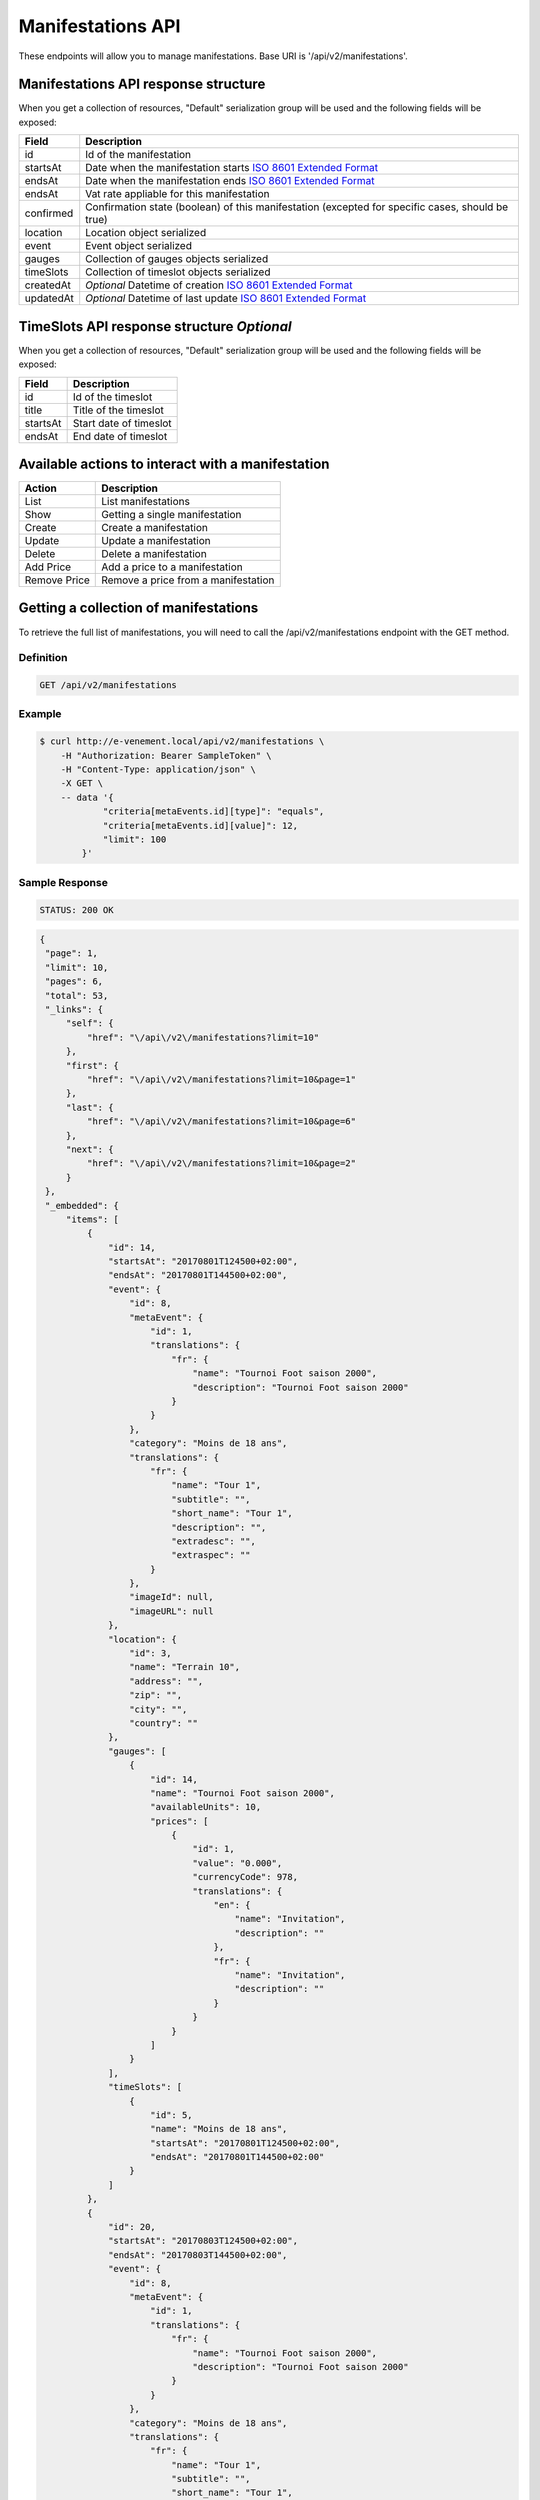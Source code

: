 Manifestations API
==================

These endpoints will allow you to manage manifestations. Base URI is '/api/v2/manifestations'.

Manifestations API response structure
--------------------------------------

When you get a collection of resources, "Default" serialization group will be used and the following fields will be exposed:

+------------------+----------------------------------------------------------------------------------------------------------+
| Field            | Description                                                                                              |
+==================+==========================================================================================================+
| id               | Id of the manifestation                                                                                  |
+------------------+----------------------------------------------------------------------------------------------------------+
| startsAt         | Date when the manifestation starts `ISO 8601 Extended Format <https://fr.wikipedia.org/wiki/ISO_8601>`_  |
+------------------+----------------------------------------------------------------------------------------------------------+
| endsAt           | Date when the manifestation ends  `ISO 8601 Extended Format <https://fr.wikipedia.org/wiki/ISO_8601>`_   |
+------------------+----------------------------------------------------------------------------------------------------------+
| endsAt           | Vat rate appliable for this manifestation                                                                |
+------------------+----------------------------------------------------------------------------------------------------------+
| confirmed        | Confirmation state (boolean) of this manifestation (excepted for specific cases, should be true)         |
+------------------+----------------------------------------------------------------------------------------------------------+
| location         | Location object serialized                                                                               |
+------------------+----------------------------------------------------------------------------------------------------------+
| event            | Event object serialized                                                                                  |
+------------------+----------------------------------------------------------------------------------------------------------+
| gauges           | Collection of gauges objects serialized                                                                  |
+------------------+----------------------------------------------------------------------------------------------------------+
| timeSlots        | Collection of timeslot objects serialized                                                                |
+------------------+----------------------------------------------------------------------------------------------------------+
| createdAt        | *Optional* Datetime of creation `ISO 8601 Extended Format <https://fr.wikipedia.org/wiki/ISO_8601>`_     |
+------------------+----------------------------------------------------------------------------------------------------------+
| updatedAt        | *Optional* Datetime of last update  `ISO 8601 Extended Format <https://fr.wikipedia.org/wiki/ISO_8601>`_ |
+------------------+----------------------------------------------------------------------------------------------------------+

TimeSlots API response structure *Optional*
--------------------------------------------

When you get a collection of resources, "Default" serialization group will be used and the following fields will be exposed:

+------------------+--------------------------------------------------------------------------+
| Field            | Description                                                              |
+==================+==========================================================================+
| id               | Id of the timeslot                                                       |
+------------------+--------------------------------------------------------------------------+
| title            | Title of the timeslot                                                    |
+------------------+--------------------------------------------------------------------------+
| startsAt         | Start date of timeslot                                                   |
+------------------+--------------------------------------------------------------------------+
| endsAt           | End date of timeslot                                                     |
+------------------+--------------------------------------------------------------------------+

Available actions to interact with a manifestation
--------------------------------------------------

+------------------+----------------------------------------------+
| Action           | Description                                  |
+==================+==============================================+
| List             | List manifestations                          |
+------------------+----------------------------------------------+
| Show             | Getting a single manifestation               |
+------------------+----------------------------------------------+
| Create           | Create a manifestation                       |
+------------------+----------------------------------------------+
| Update           | Update a manifestation                       |
+------------------+----------------------------------------------+
| Delete           | Delete a manifestation                       |
+------------------+----------------------------------------------+
| Add Price        | Add a price to a manifestation               |
+------------------+----------------------------------------------+
| Remove Price     | Remove a price from a manifestation          |
+------------------+----------------------------------------------+


Getting a collection of manifestations
---------------------------------------

To retrieve the full list of manifestations, you will need to call the /api/v2/manifestations endpoint with the GET method.

Definition
^^^^^^^^^^

.. code-block:: text

    GET /api/v2/manifestations

Example
^^^^^^^

.. code-block:: bash

    $ curl http://e-venement.local/api/v2/manifestations \
        -H "Authorization: Bearer SampleToken" \
        -H "Content-Type: application/json" \
        -X GET \
        -- data '{
                "criteria[metaEvents.id][type]": "equals",
                "criteria[metaEvents.id][value]": 12,
                "limit": 100
            }'

Sample Response
^^^^^^^^^^^^^^^^^^

.. code-block:: text

    STATUS: 200 OK

.. code-block:: json

   {
    "page": 1,
    "limit": 10,
    "pages": 6,
    "total": 53,
    "_links": {
        "self": {
            "href": "\/api\/v2\/manifestations?limit=10"
        },
        "first": {
            "href": "\/api\/v2\/manifestations?limit=10&page=1"
        },
        "last": {
            "href": "\/api\/v2\/manifestations?limit=10&page=6"
        },
        "next": {
            "href": "\/api\/v2\/manifestations?limit=10&page=2"
        }
    },
    "_embedded": {
        "items": [
            {
                "id": 14,
                "startsAt": "20170801T124500+02:00",
                "endsAt": "20170801T144500+02:00",
                "event": {
                    "id": 8,
                    "metaEvent": {
                        "id": 1,
                        "translations": {
                            "fr": {
                                "name": "Tournoi Foot saison 2000",
                                "description": "Tournoi Foot saison 2000"
                            }
                        }
                    },
                    "category": "Moins de 18 ans",
                    "translations": {
                        "fr": {
                            "name": "Tour 1",
                            "subtitle": "",
                            "short_name": "Tour 1",
                            "description": "",
                            "extradesc": "",
                            "extraspec": ""
                        }
                    },
                    "imageId": null,
                    "imageURL": null
                },
                "location": {
                    "id": 3,
                    "name": "Terrain 10",
                    "address": "",
                    "zip": "",
                    "city": "",
                    "country": ""
                },
                "gauges": [
                    {
                        "id": 14,
                        "name": "Tournoi Foot saison 2000",
                        "availableUnits": 10,
                        "prices": [
                            {
                                "id": 1,
                                "value": "0.000",
                                "currencyCode": 978,
                                "translations": {
                                    "en": {
                                        "name": "Invitation",
                                        "description": ""
                                    },
                                    "fr": {
                                        "name": "Invitation",
                                        "description": ""
                                    }
                                }
                            }
                        ]
                    }
                ],
                "timeSlots": [
                    {
                        "id": 5,
                        "name": "Moins de 18 ans",
                        "startsAt": "20170801T124500+02:00",
                        "endsAt": "20170801T144500+02:00"
                    }
                ]
            },
            {
                "id": 20,
                "startsAt": "20170803T124500+02:00",
                "endsAt": "20170803T144500+02:00",
                "event": {
                    "id": 8,
                    "metaEvent": {
                        "id": 1,
                        "translations": {
                            "fr": {
                                "name": "Tournoi Foot saison 2000",
                                "description": "Tournoi Foot saison 2000"
                            }
                        }
                    },
                    "category": "Moins de 18 ans",
                    "translations": {
                        "fr": {
                            "name": "Tour 1",
                            "subtitle": "",
                            "short_name": "Tour 1",
                            "description": "",
                            "extradesc": "",
                            "extraspec": ""
                        }
                    },
                    "imageId": null,
                    "imageURL": null
                },
                "location": {
                    "id": 3,
                    "name": "Terrain 10",
                    "address": "",
                    "zip": "",
                    "city": "",
                    "country": ""
                },
                "gauges": [
                    {
                        "id": 20,
                        "name": "Tournoi Foot saison 2000",
                        "availableUnits": 10,
                        "prices": [
                            {
                                "id": 1,
                                "value": "0.000",
                                "currencyCode": 978,
                                "translations": {
                                    "en": {
                                        "name": "Invitation",
                                        "description": ""
                                    },
                                    "fr": {
                                        "name": "Invitation",
                                        "description": ""
                                    }
                                }
                            }
                        ]
                    }
                ],
                "timeSlots": [
                    {
                        "id": 9,
                        "name": "Présentation du tournoi",
                        "startsAt": "20170802T081500+02:00",
                        "endsAt": "20180802T084500+02:00"
                    }
                ]
            }
        ]
    }
}

Getting a single manifestation
------------------------------

To retrieve the detail of a single manifestation you will need to call the /api/v2/manifestations/{id} endpoint with the GET method.

Definition
^^^^^^^^^^

.. code-block:: text

    GET /api/v2/manifestations/{id}

Example
^^^^^^^

.. code-block:: bash

    $ curl http://e-venement.local/api/v2/manifestations/13 \
        -H "Authorization: Bearer SampleToken" \
        -H "Content-Type: application/json" \
        -X GET

Sample Response
^^^^^^^^^^^^^^^^^^

.. code-block:: text

    STATUS: 200 OK

.. code-block:: json

    {
        "id": 13,
        "startsAt": "20170801T173000+02:00",
        "endsAt": "20170801T181500+02:00",
        "event": {
            "id": 13,
            "metaEvent": {
                "id": 1,
                "translations": {
                    "fr": {
                        "name": "Tournoi Foot saison 2000",
                        "description": "Tournoi Foot saison 2000"
                    }
                }
            },
            "category": "Moins de 20 ans",
            "translations": {
                "fr": {
                    "name": "Tour 4",
                    "subtitle": "",
                    "short_name": "Tour 4",
                    "description": "",
                    "extradesc": "",
                    "extraspec": ""
                }
            },
            "imageId": null,
            "imageURL": null
        },
        "location": {
            "id": 4,
            "name": "Terrain 12",
            "address": "",
            "zip": "",
            "city": "",
            "country": ""
        },
        "gauges": [
            {
                "id": 13,
                "name": "Tournoi Foot saison 2000",
                "availableUnits": 10,
                "prices": [
                    {
                        "id": 1,
                        "value": "0.000",
                        "currencyCode": 978,
                        "translations": {
                            "en": {
                                "name": "Invitation",
                                "description": ""
                            },
                            "fr": {
                                "name": "Invitation",
                                "description": ""
                            }
                        }
                    }
                ]
            }
        ],
        "timeSlots": [
            {
                "id": 7,
                "name": "Présentation du tournoi",
                "startsAt": "20170801T173000+02:00",
                "endsAt": "20170801T181500+02:00"
            }
        ]
    }

Creating a manifestation
-------------------------

Definition
^^^^^^^^^^

.. code-block:: text

    POST /api/v2/manifestations

+--------------------------+----------------+-----------------------------------------------------+
| Parameter                | Parameter type | Description                                         |
+==========================+================+=====================================================+
| Authorization            | header         | Token received during authentication                |
+--------------------------+----------------+-----------------------------------------------------+
| id                       | url attribute  | Id of the requested resource                        |
+--------------------------+----------------+-----------------------------------------------------+
| startsAt                 | request        | Manifestation start date & time *Required*          |
+--------------------------+----------------+-----------------------------------------------------+
| endsAt                   | request        | Manifestation end date & time *Required*            |
+--------------------------+----------------+-----------------------------------------------------+
| eventId                  | request        | Manifestation event Id *Required*                   |
+--------------------------+----------------+-----------------------------------------------------+
| locationId               | request        | Manifestation location Id *Required*                |
+--------------------------+----------------+-----------------------------------------------------+
| vatId                    | request        | Manifestation appliable VAT Id *Required*           |
+--------------------------+----------------+-----------------------------------------------------+

Example
^^^^^^^

.. code-block:: bash

    $ curl -k "https://dev2.libre-informatique.fr/tck.php/api/v2/manifestations" \
           -H "Content-Type: application/json" \
           -H "Authorization: Bearer 00d22dd8b44673c16012f16d3d6bbe35" \
           -X POST
           --data '{
                "startsAt":"20170717T120355+02:00",
                "endsAt":"20170717T130355+02:00",
                "eventId":1,
                "locationId":5,
                "vatId":1
           }'

Sample Response
^^^^^^^^^^^^^^^^^^

.. code-block:: text

    STATUS: 201 Created

.. code-block:: json

    {
        "id": 89,
        "startsAt": "20170717T120355+02:00",
        "endsAt": "20170717T130355+02:00",
        "vat": "0.0000",
        "event": {
            "id": 1,
            "metaEvent": {
                "id": 1,
                "translations": {
                    "fr": {
                        "name": "Semaine des ambassadeurs 2017",
                        "description": "Semaine des ambassadeurs 2017"
                    }
                }
            },
            "category": "Caf\u00e9 d'accueil",
            "translations": {
                "en": {
                    "name": "",
                    "subtitle": "",
                    "short_name": "",
                    "description": "",
                    "extradesc": "",
                    "extraspec": ""
                },
                "fr": {
                    "name": "Caf\u00e9 d'accueil",
                    "subtitle": "",
                    "short_name": "Accueil",
                    "description": "",
                    "extradesc": "",
                    "extraspec": ""
                }
            },
            "imageId": 1,
            "imageURL": "\/tck.php\/api\/v2\/pictures\/1"
        },
        "location": {
            "id": 5,
            "name": "Ext01",
            "address": "",
            "zip": "",
            "city": "",
            "country": ""
        },
        "gauges": []
    }

If you try to create a manifestation without a required field, you will receive a ``400 Bad Request`` error.

Example
^^^^^^^

.. code-block:: bash

    $ curl -k "https://dev2.libre-informatique.fr/tck.php/api/v2/manifestations" \
           -H "Content-Type: application/json" \
           -H "Authorization: Bearer 00d22dd8b44673c16012f16d3d6bbe35" \
           -X POST
           --data '{
                "startsAt":"20170717T120355+02:00",
                "endsAt":"20170717T130355+02:00",
                "eventId":1,
           }'

Sample Response
^^^^^^^^^^^^^^^^^^

.. code-block:: text

    STATUS: 400 Bad Request

.. code-block:: json

    {
        "code": 400,
        "message": "Create failed"
    }

Updating a Manifestation
-------------------------

You can request full or partial update of resource, using the POST method.

Definition
^^^^^^^^^^

.. code-block:: text

    POST /api/v2/manifestations/{id}

+--------------------------+----------------+-----------------------------------------------------+
| Parameter                | Parameter type | Description                                         |
+==========================+================+=====================================================+
| Authorization            | header         | Token received during authentication                |
+--------------------------+----------------+-----------------------------------------------------+
| id                       | url attribute  | Id of the requested resource                        |
+--------------------------+----------------+-----------------------------------------------------+
| startsAt                 | request        | Manifestation start date & time                     |
+--------------------------+----------------+-----------------------------------------------------+
| endsAt                   | request        | Manifestation end date & time                       |
+--------------------------+----------------+-----------------------------------------------------+
| eventId                  | request        | Manifestation event Id                              |
+--------------------------+----------------+-----------------------------------------------------+
| locationId               | request        | Manifestation location Id                           |
+--------------------------+----------------+-----------------------------------------------------+
| vatId                    | request        | Manifestation appliable VAT Id                      |
+--------------------------+----------------+-----------------------------------------------------+

Example
^^^^^^^

.. code-block:: bash

    $ curl http://e-venement.local/api/v2/manifestations/84 \
        -H "Authorization: Bearer SampleToken" \
        -H "Content-Type: application/json" \
        -X POST \
        --data '
            {
                "endsAt":"20170717T111927+02:00",
                "locationId":1
           }'

Sample Response
^^^^^^^^^^^^^^^^^^

.. code-block:: text

    STATUS: 200 OK

.. code-block:: json

    {
        "id": 84,
        "startsAt": "20170717T094924+02:00",
        "endsAt": "20170717T111927+02:00",
        "vat": "0.0000",
        "event": {
            "id": 1,
            "metaEvent": {
                "id": 1,
                "translations": {
                    "fr": {
                        "name": "Semaine des ambassadeurs 2017",
                        "description": "Semaine des ambassadeurs 2017"
                    }
                }
            },
            "category": "Caf\u00e9 d'accueil",
            "translations": {
                "en": {
                    "name": "",
                    "subtitle": "",
                    "short_name": "",
                    "description": "",
                    "extradesc": "",
                    "extraspec": ""
                },
                "fr": {
                    "name": "Caf\u00e9 d'accueil",
                    "subtitle": "",
                    "short_name": "Accueil",
                    "description": "",
                    "extradesc": "",
                    "extraspec": ""
                }
            },
            "imageId": 1,
            "imageURL": "\/tck.php\/api\/v2\/pictures\/1"
        },
        "location": {
            "id": 1,
            "name": "CCM - Grande salle",
            "address": "",
            "zip": "",
            "city": "",
            "country": ""
        },
        "gauges": []
    }

Deleting a Manifestation *Optional*
------------------------------------

Definition
^^^^^^^^^^

.. code-block:: text

    DELETE /api/v2/manifestations/{id}

+---------------+----------------+-------------------------------------------+
| Parameter     | Parameter type | Description                               |
+===============+================+===========================================+
| Authorization | header         | Token received during authentication      |
+---------------+----------------+-------------------------------------------+
| id            | url attribute  | Id of the requested resource              |
+---------------+----------------+-------------------------------------------+

Example
^^^^^^^

.. code-block:: bash

    $ curl http://e-venement.local/api/v2/manifestations/84 \
        -H "Authorization: Bearer SampleToken" \
        -H "Accept: application/json" \
        -X DELETE

Sample Response
^^^^^^^^^^^^^^^^^^

.. code-block:: text

    STATUS: 204 No Content
